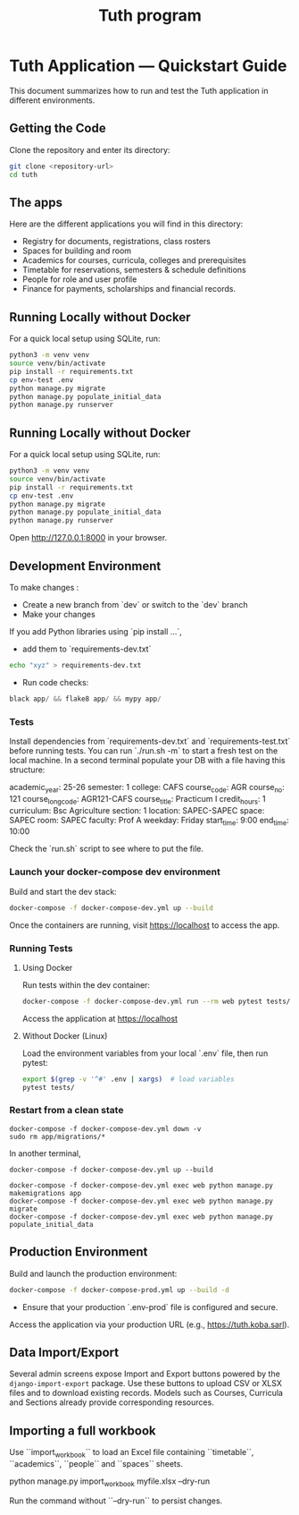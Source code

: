 #+TITLE: Tuth program

* Tuth Application — Quickstart Guide

This document summarizes how to run and test the Tuth application in different environments.
** Getting the Code
Clone the repository and enter its directory:
#+BEGIN_SRC bash
git clone <repository-url>
cd tuth
#+END_SRC
** The apps
Here are the different applications you will find in this directory:
- Registry for documents, registrations, class rosters
- Spaces for building and room
- Academics for courses, curricula, colleges and prerequisites
- Timetable for reservations, semesters & schedule definitions
- People for role and user profile  
- Finance for payments, scholarships and financial records.

** Running Locally without Docker
For a quick local setup using SQLite, run:
#+BEGIN_SRC bash
python3 -m venv venv
source venv/bin/activate
pip install -r requirements.txt
cp env-test .env
python manage.py migrate
python manage.py populate_initial_data
python manage.py runserver
#+END_SRC

** Running Locally without Docker
For a quick local setup using SQLite, run:
#+BEGIN_SRC bash
python3 -m venv venv
source venv/bin/activate
pip install -r requirements.txt
cp env-test .env
python manage.py migrate
python manage.py populate_initial_data
python manage.py runserver
#+END_SRC
Open http://127.0.0.1:8000 in your browser.


** Development Environment
To make changes :
- Create a new branch from `dev` or switch to the `dev` branch
- Make your changes
If you add Python libraries using `pip install ...`,
 - add them to `requirements-dev.txt`
#+BEGIN_SRC bash  
echo "xyz" > requirements-dev.txt
#+END_SRC
- Run code checks: 
#+BEGIN_SRC python
black app/ && flake8 app/ && mypy app/
#+END_SRC
*** Tests
Install dependencies from `requirements-dev.txt` and `requirements-test.txt` before running tests.
You can run `./run.sh -m` to start a fresh test on the local machine.
In a second terminal populate your DB with a file having this structure:
#+BEGIN_VERBATIM
academic_year: 25-26
semester: 1 
college: CAFS
course_code: AGR
course_no: 121
course_long_code: AGR121-CAFS
course_title: Practicum I
credit_hours: 1
curriculum: Bsc Agriculture
section: 1
location: SAPEC-SAPEC
space: SAPEC
room: SAPEC
faculty: Prof A
weekday: Friday
start_time: 9:00
end_time: 10:00
#+END_VERBATIM
Check the `run.sh` script to see where to put the file.

*** Launch your docker-compose dev environment
Build and start the dev stack:
#+BEGIN_SRC bash
docker-compose -f docker-compose-dev.yml up --build
#+END_SRC
Once the containers are running, visit [[https://localhost][https://localhost]] to access the app.

*** Running Tests
**** Using Docker

Run tests within the dev container:

#+BEGIN_SRC bash
docker-compose -f docker-compose-dev.yml run --rm web pytest tests/
#+END_SRC

Access the application at [[https://localhost][https://localhost]]

**** Without Docker (Linux)

Load the environment variables from your local `.env` file, then run pytest:

#+BEGIN_SRC bash
export $(grep -v '^#' .env | xargs)  # load variables
pytest tests/
#+END_SRC

*** Restart from a clean state
#+BEGIN_SRC bash term2
  docker-compose -f docker-compose-dev.yml down -v
  sudo rm app/migrations/*
#+END_SRC

In another terminal,
#+BEGIN_SRC bash term2
   docker-compose -f docker-compose-dev.yml up --build
#+END_SRC

#+BEGIN_SRC bash  term3
    docker-compose -f docker-compose-dev.yml exec web python manage.py makemigrations app
    docker-compose -f docker-compose-dev.yml exec web python manage.py migrate
    docker-compose -f docker-compose-dev.yml exec web python manage.py populate_initial_data
#+END_SRC



** Production Environment

Build and launch the production environment:

#+begin_src bash
docker-compose -f docker-compose-prod.yml up --build -d
#+end_src

- Ensure that your production `.env-prod` file is configured and secure.

Access the application via your production URL (e.g., [[https://tuth.koba.sarl][https://tuth.koba.sarl]]).

** Data Import/Export

Several admin screens expose Import and Export buttons powered by
the =django-import-export= package. Use these buttons to upload CSV
or XLSX files and to download existing records. Models such as
Courses, Curricula and Sections already provide corresponding
resources.


** Importing a full workbook
Use ``import_workbook`` to load an Excel file containing
``timetable``, ``academics``, ``people`` and ``spaces`` sheets.

# +begin_src bash
python manage.py import_workbook myfile.xlsx --dry-run
# +end_src
Run the command without ``--dry-run`` to persist changes.
